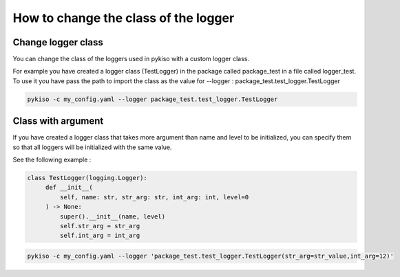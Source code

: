 .. _change_logger_class:


How to change the class of the logger
-------------------------------------

Change logger class
~~~~~~~~~~~~~~~~~~~

You can change the class of the loggers used in pykiso with a custom logger class.

For example you have created a logger class (TestLogger) in the package called package_test in a file called logger_test.
To use it you have pass the path to import the class as the value for --logger : package_test.test_logger.TestLogger

.. code:: bash

  pykiso -c my_config.yaml --logger package_test.test_logger.TestLogger

Class with argument
~~~~~~~~~~~~~~~~~~~

If you have created a logger class that takes more argument than name and level
to be initialized, you can specify them so that all loggers will be initialized
with the same value.

See the following example :

.. code:: python

   class TestLogger(logging.Logger):
        def __init__(
            self, name: str, str_arg: str, int_arg: int, level=0
        ) -> None:
            super().__init__(name, level)
            self.str_arg = str_arg
            self.int_arg = int_arg

.. code:: bash

  pykiso -c my_config.yaml --logger 'package_test.test_logger.TestLogger(str_arg=str_value,int_arg=12)'
